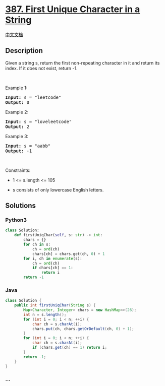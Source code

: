 * [[https://leetcode.com/problems/first-unique-character-in-a-string][387.
First Unique Character in a String]]
  :PROPERTIES:
  :CUSTOM_ID: first-unique-character-in-a-string
  :END:
[[./solution/0300-0399/0387.First Unique Character in a String/README.org][中文文档]]

** Description
   :PROPERTIES:
   :CUSTOM_ID: description
   :END:

#+begin_html
  <p>
#+end_html

Given a string s, return the first non-repeating character in it and
return its index. If it does not exist, return -1.

#+begin_html
  </p>
#+end_html

#+begin_html
  <p>
#+end_html

 

#+begin_html
  </p>
#+end_html

#+begin_html
  <p>
#+end_html

Example 1:

#+begin_html
  </p>
#+end_html

#+begin_html
  <pre><strong>Input:</strong> s = "leetcode"
  <strong>Output:</strong> 0
  </pre>
#+end_html

#+begin_html
  <p>
#+end_html

Example 2:

#+begin_html
  </p>
#+end_html

#+begin_html
  <pre><strong>Input:</strong> s = "loveleetcode"
  <strong>Output:</strong> 2
  </pre>
#+end_html

#+begin_html
  <p>
#+end_html

Example 3:

#+begin_html
  </p>
#+end_html

#+begin_html
  <pre><strong>Input:</strong> s = "aabb"
  <strong>Output:</strong> -1
  </pre>
#+end_html

#+begin_html
  <p>
#+end_html

 

#+begin_html
  </p>
#+end_html

#+begin_html
  <p>
#+end_html

Constraints:

#+begin_html
  </p>
#+end_html

#+begin_html
  <ul>
#+end_html

#+begin_html
  <li>
#+end_html

1 <= s.length <= 105

#+begin_html
  </li>
#+end_html

#+begin_html
  <li>
#+end_html

s consists of only lowercase English letters.

#+begin_html
  </li>
#+end_html

#+begin_html
  </ul>
#+end_html

** Solutions
   :PROPERTIES:
   :CUSTOM_ID: solutions
   :END:

#+begin_html
  <!-- tabs:start -->
#+end_html

*** *Python3*
    :PROPERTIES:
    :CUSTOM_ID: python3
    :END:
#+begin_src python
  class Solution:
      def firstUniqChar(self, s: str) -> int:
          chars = {}
          for ch in s:
              ch = ord(ch)
              chars[ch] = chars.get(ch, 0) + 1
          for i, ch in enumerate(s):
              ch = ord(ch)
              if chars[ch] == 1:
                  return i
          return -1
#+end_src

*** *Java*
    :PROPERTIES:
    :CUSTOM_ID: java
    :END:
#+begin_src java
  class Solution {
      public int firstUniqChar(String s) {
          Map<Character, Integer> chars = new HashMap<>(26);
          int n = s.length();
          for (int i = 0; i < n; ++i) {
              char ch = s.charAt(i);
              chars.put(ch, chars.getOrDefault(ch, 0) + 1);
          }
          for (int i = 0; i < n; ++i) {
              char ch = s.charAt(i);
              if (chars.get(ch) == 1) return i;
          }
          return -1;
      }
  }
#+end_src

*** *...*
    :PROPERTIES:
    :CUSTOM_ID: section
    :END:
#+begin_example
#+end_example

#+begin_html
  <!-- tabs:end -->
#+end_html
